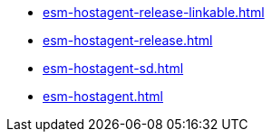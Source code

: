 * https://commoncriteria.github.io/esm-hostagent/master/esm-hostagent-release-linkable.html[esm-hostagent-release-linkable.html]
* https://commoncriteria.github.io/esm-hostagent/master/esm-hostagent-release.html[esm-hostagent-release.html]
* https://commoncriteria.github.io/esm-hostagent/master/esm-hostagent-sd.html[esm-hostagent-sd.html]
* https://commoncriteria.github.io/esm-hostagent/master/esm-hostagent.html[esm-hostagent.html]
